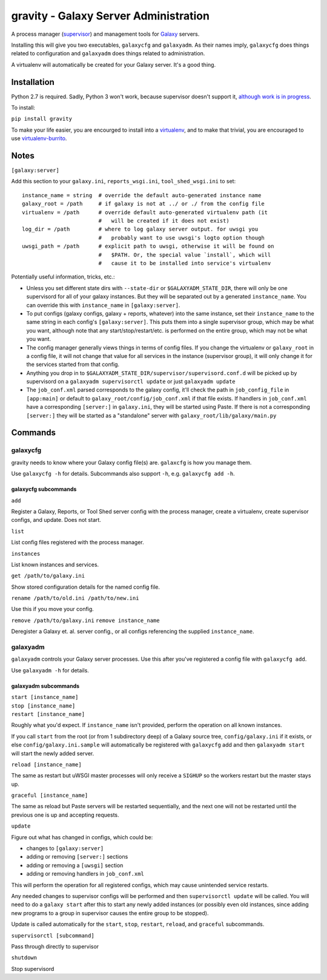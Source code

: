 ========================================
 gravity - Galaxy Server Administration
========================================

A process manager (`supervisor`_) and management tools for `Galaxy`_ servers.

Installing this will give you two executables, ``galaxycfg`` and ``galaxyadm``.
As their names imply, ``galaxycfg`` does things related to configuration and
``galaxyadm`` does things related to administration.

A virtualenv will automatically be created for your Galaxy server. It's a good
thing.

Installation
============

Python 2.7 is required. Sadly, Python 3 won't work, because supervisor doesn't
support it, `although work is in progress <supervisor issue 491_>`_.

To install:

``pip install gravity``

To make your life easier, you are encourged to install into a `virtualenv`_,
and to make that trivial, you are encouraged to use `virtualenv-burrito`_.

Notes
=====

``[galaxy:server]``

Add this section to your ``galaxy.ini``, ``reports_wsgi.ini``,
``tool_shed_wsgi.ini`` to set:

::

    instance_name = string  # override the default auto-generated instance name
    galaxy_root = /path     # if galaxy is not at ../ or ./ from the config file
    virtualenv = /path      # override default auto-generated virtualenv path (it
                            #   will be created if it does not exist)
    log_dir = /path         # where to log galaxy server output. for uwsgi you
                            #   probably want to use uwsgi's logto option though
    uwsgi_path = /path      # explicit path to uwsgi, otherwise it will be found on
                            #   $PATH. Or, the special value `install`, which will
                            #   cause it to be installed into service's virtualenv

Potentially useful information, tricks, etc.:

-  Unless you set different state dirs with ``--state-dir`` or
   ``$GALAXYADM_STATE_DIR``, there will only be one supervisord for all
   of your galaxy instances. But they will be separated out by a
   generated ``instance_name``. You can override this with
   ``instance_name`` in ``[galaxy:server]``.

-  To put configs (galaxy configs, galaxy + reports, whatever) into the
   same instance, set their ``instance_name`` to the same string in each
   config's ``[galaxy:server]``. This puts them into a single supervisor
   group, which may be what you want, although note that any
   start/stop/restart/etc. is performed on the entire group, which may
   not be what you want.

-  The config manager generally views things in terms of config files.
   If you change the virtualenv or ``galaxy_root`` in a config file, it
   will not change that value for all services in the instance
   (supervisor group), it will only change it for the services started
   from that config.

-  Anything you drop in to
   ``$GALAXYADM_STATE_DIR/supervisor/supervisord.conf.d`` will be picked
   up by supervisord on a ``galaxyadm supervisorctl update`` or just
   ``galaxyadm update``

-  The ``job_conf.xml`` parsed corresponds to the galaxy config, it'll
   check the path in ``job_config_file`` in ``[app:main]`` or default to
   ``galaxy_root/config/job_conf.xml`` if that file exists. If handlers
   in ``job_conf.xml`` have a corresponding ``[server:]`` in
   ``galaxy.ini``, they will be started using Paste. If there is not a
   corresponding ``[server:]`` they will be started as a "standalone"
   server with ``galaxy_root/lib/galaxy/main.py``

Commands
========

galaxycfg
---------

gravity needs to know where your Galaxy config file(s) are. ``galaxcfg``
is how you manage them.

Use ``galaxycfg -h`` for details. Subcommands also support ``-h``, e.g.
``galaxycfg add -h``.

galaxycfg subcommands
~~~~~~~~~~~~~~~~~~~~~

``add``

Register a Galaxy, Reports, or Tool Shed server config with the process
manager, create a virtualenv, create supervisor configs, and update.
Does not start.

``list``

List config files registered with the process manager.

``instances``

List known instances and services.

``get /path/to/galaxy.ini``

Show stored configuration details for the named config file.

``rename /path/to/old.ini /path/to/new.ini``

Use this if you move your config.

``remove /path/to/galaxy.ini`` ``remove instance_name``

Deregister a Galaxy et. al. server config., or all configs referencing
the supplied ``instance_name``.

galaxyadm
---------

``galaxyadm`` controls your Galaxy server processes. Use this after
you've registered a config file with ``galaxycfg add``.

Use ``galaxyadm -h`` for details.

galaxyadm subcommands
~~~~~~~~~~~~~~~~~~~~~

| ``start [instance_name]``
| ``stop [instance_name]``
| ``restart [instance_name]``

Roughly what you'd expect. If ``instance_name`` isn't provided, perform
the operation on all known instances.

If you call ``start`` from the root (or from 1 subdirectory deep) of a
Galaxy source tree, ``config/galaxy.ini`` if it exists, or else
``config/galaxy.ini.sample`` will automatically be registered with
``galaxycfg`` add and then ``galaxyadm start`` will start the newly
added server.

``reload [instance_name]``

The same as restart but uWSGI master processes will only receive a
``SIGHUP`` so the workers restart but the master stays up.

``graceful [instance_name]``

The same as reload but Paste servers will be restarted sequentially, and
the next one will not be restarted until the previous one is up and
accepting requests.

``update``

Figure out what has changed in configs, which could be:

-  changes to ``[galaxy:server]``
-  adding or removing ``[server:]`` sections
-  adding or removing a ``[uwsgi]`` section
-  adding or removing handlers in ``job_conf.xml``

This will perform the operation for all registered configs, which may
cause unintended service restarts.

Any needed changes to supervisor configs will be performed and then
``supervisorctl update`` will be called. You will need to do a
``galaxy start`` after this to start any newly added instances (or
possibly even old instances, since adding new programs to a group in
supervisor causes the entire group to be stopped).

Update is called automatically for the ``start``, ``stop``, ``restart``,
``reload``, and ``graceful`` subcommands.

``supervisorctl [subcommand]``

Pass through directly to supervisor

``shutdown``

Stop supervisord

.. _supervisor: http://supervisord.org/
.. _Galaxy: http://galaxyproject.org/
.. _supervisor issue 491: https://github.com/Supervisor/supervisor/issues/491
.. _virtualenv: https://virtualenv.pypa.io/
.. _virtualenv-burrito: https://github.com/brainsik/virtualenv-burrito
